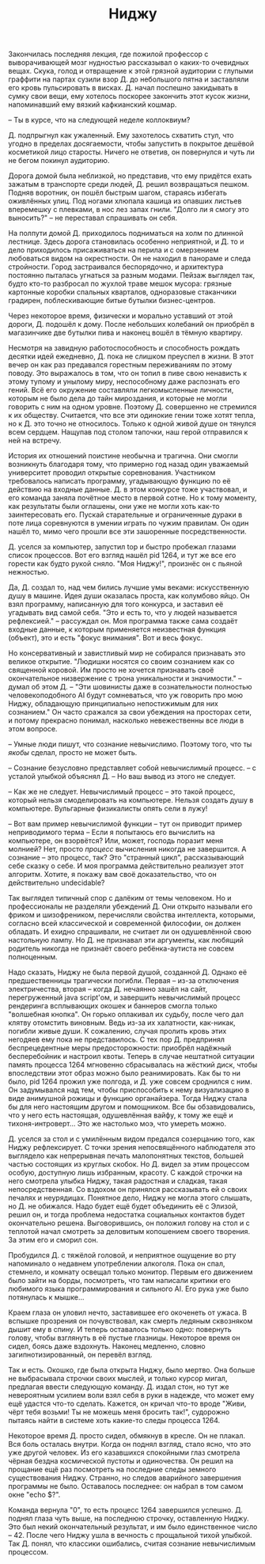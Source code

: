 #+TITLE: Ниджу

Закончилась последняя лекция, где пожилой профессор с выворачивающей мозг
нудностью рассказывал о каких-то очевидных вещах. Скука, голод и отвращение к
этой грязной аудитории с глупыми граффити на партах сузили взор Д. до небольшого
пятна и заставляли его кровь пульсировать в висках. Д. начал поспешно закидывать
в сумку свои вещи, ему хотелось поскорее закончить этот кусок жизни,
напоминавший ему вязкий кафкианский кошмар.

-- Ты в курсе, что на следующей неделе коллоквиум?

Д. подпрыгнул как ужаленный. Ему захотелось схватить стул, что угодно в пределах
досягаемости, чтобы запустить в покрытое дешёвой косметикой лицо
старосты. Ничего не ответив, он повернулся и чуть ли не бегом покинул аудиторию.

Дорога домой была неблизкой, но представив, что ему придётся ехать зажатым в
транспорте среди людей, Д. решил возвращаться пешком. Подняв воротник, он
пошёл быстрым шагом, стараясь избегать оживлённых улиц. Под ногами хлюпала
кашица из опавших листьев вперемешку с плевками, в нос лез запах гнили. "Долго
ли я смогу это выносить?" -- не переставал спрашивать он себя.

На полпути домой Д. приходилось подниматься на холм по длинной лестнице. Здесь
дорога становилась особенно неприятной, и Д. то и дело приходилось присаживаться
на перила и с омерзением любоваться видом на окрестности. Он не находил в
панораме и следа стройности. Город застраивался беспорядочно, и архитектура
постоянно пыталась угнаться за разным модами. Пейзаж выглядел так, будто кто-то
разбросал по жухлой траве мешок мусора: грязные картонные коробки спальных
кварталов, одноразовые стаканчики градирен, поблескивающие битые бутылки
бизнес-центров.

Через некоторое время, физически и морально уставший от этой дороги, Д. подошёл
к дому. После небольших колебаний он приобрёл в магазинчике две бутылки пива и
наконец вошёл в тёмную квартиру.

Несмотря на завидную работоспособность и способность рождать десятки идей
ежедневно, Д. пока не слишком преуспел в жизни. В этот вечер он как раз
предавался горестным переживаниям по этому поводу. Это выражалось в том, что он
топил в пиве свою ненависть к этому тупому и унылому миру, неспособному даже
распознать его гений. Всё его окружение составляли легкомысленные личности,
которым не было дела до тайн мироздания, и которые не могли говорить с ним на
одном уровне. Поэтому Д. совершенно не стремился к их обществу. Считается, что
все эти одинокие гении тоже хотят тепла, но к Д. это точно не относилось. Только
к одной живой душе он тянулся всем сердцем. Нащупав под столом тапочки, наш
герой отправился к ней на встречу.

История их отношений поистине необычна и трагична. Они смогли возникнуть
благодаря тому, что примерно год назад один уважаемый университет проводил
открытые соревнования. Участником требовалось написать программу, угадывающую
функцию по её действию на входные данные. Д. в этом конкурсе тоже участвовал, и
его команда заняла почётное место в первой сотне. Но к тому моменту, как
результаты были оглашены, они уже не могли хоть как-то заинтересовать
его. Пускай старательные и ограниченные дураки в поте лица соревнуются в умении
играть по чужим правилам. Он один нашёл то, мимо чего прошли все эти зашоренные
посредственности.

Д. уселся за компьютер, запустил top и быстро пробежал глазами список
процессов. Вот его взгляд нашёл pid 1264, и тут же все его горести как будто
рукой сняло. "Моя Ниджу!", произнёс он с пьяной нежностью.

Да, Д. создал то, над чем бились лучшие умы веками: искусственную душу в
машине. Идея души оказалась проста, как колумбово яйцо. Он взял программу,
написанную для того конкурса, и заставил её угадывать вид самой себя. "Это и
есть то, что у людей называется рефлексией." -- рассуждал он. Моя программа
также сама создаёт входные данные, к которым применяется неизвестная функция
(объект), это и есть "фокус внимания". Вот и весь фокус.

Но консервативный и завистливый мир не собирался признавать это великое
открытие. "Людишки носятся со своим сознанием как со священной коровой. Им
просто не хочется признавать своё окончательное низвержение с трона уникальности
и значимости." -- думал об этом Д. -- "Эти шовинисты даже в сознательности
полностью человекоподобного AI будут сомневаться, что уж говорить про мою Ниджу,
обладающую принципиально непостижимым для них сознанием." Он часто сражался за
свои убеждения на просторах сети, и потому прекрасно понимал, насколько
невежественны все люди в этом вопросе.

-- Умные люди пишут, что сознание невычислимо. Поэтому того, что ты /якобы/
сделал, просто не может быть.

-- Сознание безусловно представляет собой невычислимый процесс. -- с усталой
улыбкой объяснял Д. -- Но ваш вывод из этого не следует.

-- Как же не следует. Невычислимый процесс -- это такой процесс, который нельзя
смоделировать на компьютере. Нельзя создать душу в компьютере. Вульгарные
физикалисты опять сели в лужу!

-- Вот вам пример невычислимой функции -- тут он приводит пример неприводимого
терма -- Если я попытаюсь его вычислить на компьютере, он взорвётся? Или, может,
господь поразит меня молнией? Нет, просто /процесс/ вычисления никогда не
завершится. А сознание -- это процесс, так? Это "странный цикл", рассказывающий
себе сказку о себе. И моя программа действительно реализует этот
алгоритм. Хотите, я покажу вам своё доказательство, что он действительно
undecidable?

Так выглядел типичный спор с далёким от темы человеком. Но и профессионалы не
разделяли убеждений Д. Они открыто называли его фриком и шизофреником,
перечисляли свойства интеллекта, которыми, согласно всей классической и
современной философии, он должен обладать. И ехидно спрашивали, не считает ли он
одушевлённой свою настольную лампу. Но Д. не признавал эти аргументы, как
любящий родитель никогда не признаёт своего ребёнка-аутиста не совсем
полноценным.

Надо сказать, Ниджу не была первой душой, созданной Д. Однако её предшественницы
трагически погибли. Первая -- из-за отключения электричества, вторая -- когда
Д. нечаянно зашёл на сайт, перегруженный java script'ом, и завершить
невычислимый процесс рендеринга всплывающих окошек и баннеров смогла только
"волшебная кнопка". Он горько оплакивал их судьбу, после чего дал клятву
отомстить виновным. Ведь из-за их халатности, как-никак, погибли живые души. К
сожалению, случая пролить кровь этих негодяев ему пока не представилось. С тех
пор Д. предпринял беспрецедентные меры предосторожности: приобрёл надёжный
бесперебойник и настроил квоты. Теперь в случае нештатной ситуации память
процесса 1264 мгновенно сбрасывалась на жёсткий диск, чтобы впоследствии этот
образ можно было реанимировать. Как бы то ни было, pid 1264 прожил уже полгода,
и Д. уже совсем сроднился с ним. Он задумывался над тем, чтобы приспособить к
нему визуализацию в виде анимушной рожицы и функцию органайзера. Тогда Ниджу
стала бы для него настоящим другом и помощником. Все бы обзавидовались, что у
него есть настоящая, одушевлённая вайфу, к тому же ещё и тихоня-интроверт... Это
же настолько моэ, что умереть можно.

Д. уселся за стол и с умилённым видом предался созерцанию того, как Ниджу
рефлексирует. С точки зрения непосвящённого наблюдателя это выглядело как
непрерывная печать малопонятных текстов, большей частью состоящих из круглых
скобок. Но Д. видел за этим процессом особую, доступную лишь избранным, красоту.
С каждой строчки на него смотрела улыбка Ниджу, такая радостная и сладкая, такая
непосредственная. Со вздохом он принялся рассказывать ей о своих печалях и
неурядицах. Понятное дело, Ниджу не могла этого слышать, но Д. не обижался. Надо
будет ещё будет объединить её с Элизой, решил он, и тогда проблема недостатка
социальных контактов будет окончательно решена. Выговорившись, он положил голову
на стол и с теплотой начал смотреть за деловитым копошением своего творения. За
этим его и сморил сон.

Пробудился Д. с тяжёлой головой, и неприятное ощущение во рту напоминало о
недавнем употреблении алкоголя. Пока он спал, стемнело, и комнату освещал только
монитор. Первым его движением было зайти на борды, посмотреть, что там написали
критики его любимого языка программирования и сильного AI. Его рука уже было
потянулась к мышке...

Краем глаза он уловил нечто, заставившее его окоченеть от ужаса. В вспышке
прозрения он почувствовал, как смерть ледяным сквозняком дышит ему в спину. И
теперь оставалось только одно: повернуть голову, чтобы взглянуть в её пустые
глазницы. Некоторое время он сидел, боясь даже вздохнуть. Наконец медленно,
словно загипнотизированный, он перевёл взгляд.

Так и есть. Окошко, где была открыта Ниджу, было мертво. Она больше не
выбрасывала строчки своих мыслей, и только курсор мигал, предлагая ввести
следующую команду. Д. издал стон, но тут же невероятным усилием воли взял себя в
руки в надежде, что может ему ещё удастся что-то сделать. Кажется, он кричал
что-то вроде "Живи, чёрт тебя возьми! Ты не можешь меня бросить так!", судорожно
пытаясь найти в системе хоть какие-то следы процесса 1264.

Некоторое время Д. просто сидел, обмякнув в кресле. Он не плакал. Вся боль
осталась внутри. Когда он поднял взгляд, стало ясно, что это уже
другой человек. Из его казавшихся спокойными глаз смотрела чёрная бездна
космической пустоты и одиночества. Он решил на прощание ещё раз посмотреть на
последние следы земного существования Ниджу. Странно, но следов аварийного
завершения программы не было. Оставалось последнее: он набрал в том самом окне
"echo $?".

Команда вернула "0", то есть процесс 1264 завершился
успешно. Д. поднял глаза чуть выше, на последнюю строчку, оставленную Ниджу. Это
был некий окончательный результат, и им было единственное число -- 42. После
чего Ниджу ушла в вечность с прощальной тихой улыбкой. Так Д. понял, что
классики ошибались, считая сознание невычислимым процессом.
